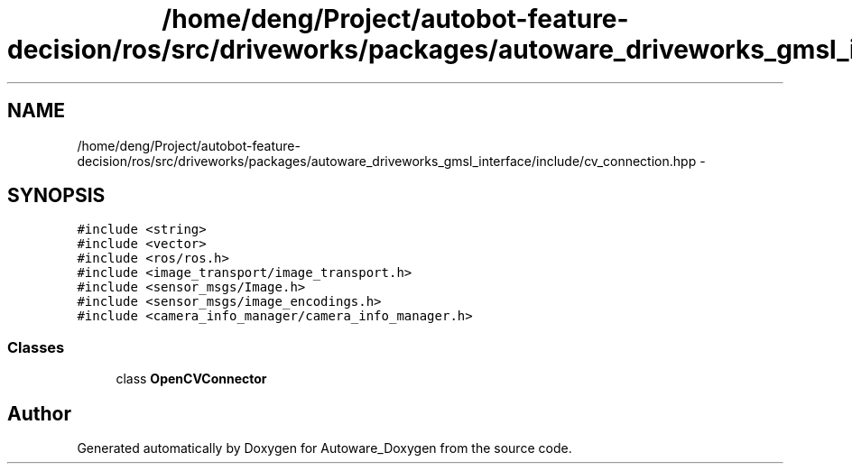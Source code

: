 .TH "/home/deng/Project/autobot-feature-decision/ros/src/driveworks/packages/autoware_driveworks_gmsl_interface/include/cv_connection.hpp" 3 "Fri May 22 2020" "Autoware_Doxygen" \" -*- nroff -*-
.ad l
.nh
.SH NAME
/home/deng/Project/autobot-feature-decision/ros/src/driveworks/packages/autoware_driveworks_gmsl_interface/include/cv_connection.hpp \- 
.SH SYNOPSIS
.br
.PP
\fC#include <string>\fP
.br
\fC#include <vector>\fP
.br
\fC#include <ros/ros\&.h>\fP
.br
\fC#include <image_transport/image_transport\&.h>\fP
.br
\fC#include <sensor_msgs/Image\&.h>\fP
.br
\fC#include <sensor_msgs/image_encodings\&.h>\fP
.br
\fC#include <camera_info_manager/camera_info_manager\&.h>\fP
.br

.SS "Classes"

.in +1c
.ti -1c
.RI "class \fBOpenCVConnector\fP"
.br
.in -1c
.SH "Author"
.PP 
Generated automatically by Doxygen for Autoware_Doxygen from the source code\&.
